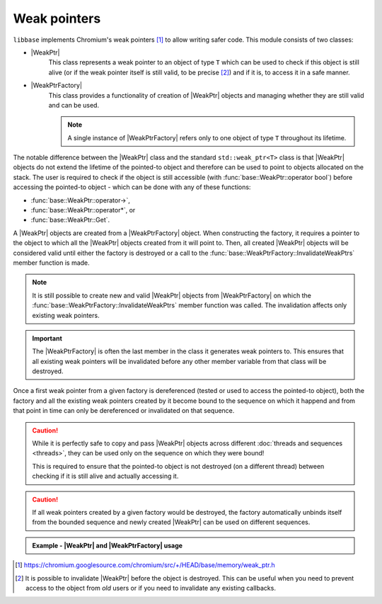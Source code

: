 Weak pointers
=============

``libbase`` implements Chromium's weak pointers [#chr_weak_ptr]_ to allow
writing safer code. This module consists of two classes:

* |WeakPtr|
     This class represents a weak pointer to an object of type ``T`` which can
     be used to check if this object is still alive (or if the
     weak pointer itself is still valid, to be precise [#valid_expl]_) and if it
     is, to access it in a safe manner.

* |WeakPtrFactory|
     This class provides a functionality of creation of |WeakPtr| objects and
     managing whether they are still valid and can be used.

     .. note::

        A single instance of |WeakPtrFactory| refers only to one object of type
        ``T`` throughout its lifetime.

The notable difference between the |WeakPtr| class and the standard
``std::weak_ptr<T>`` class is that |WeakPtr| objects do not extend the lifetime
of the pointed-to object and therefore can be used to point to objects allocated
on the stack. The user is required to check if the object is still accessible
(with :func:`base::WeakPtr::operator bool`) before accessing the pointed-to
object - which can be done with any of these functions:

* :func:`base::WeakPtr::operator->`,
* :func:`base::WeakPtr::operator*`, or
* :func:`base::WeakPtr::Get`.

A |WeakPtr| objects are created from a |WeakPtrFactory| object. When
constructing the factory, it requires a pointer to the object to which all the
|WeakPtr| objects created from it will point to. Then, all created |WeakPtr|
objects will be considered valid until either the factory is destroyed or a call
to the :func:`base::WeakPtrFactory::InvalidateWeakPtrs` member function is made.

.. note::

   It is still possible to create new and valid |WeakPtr| objects from
   |WeakPtrFactory| on which the
   :func:`base::WeakPtrFactory::InvalidateWeakPtrs` member function was called.
   The invalidation affects only existing weak pointers.


.. important::

   The |WeakPtrFactory| is often the last member in the class it generates weak
   pointers to. This ensures that all existing weak pointers will be invalidated
   before any other member variable from that class will be destroyed.

Once a first weak pointer from a given factory is dereferenced (tested or used
to access the pointed-to object), both the factory and all the existing weak
pointers created by it become bound to the sequence on which it happend and from
that point in time can only be dereferenced or invalidated on that sequence.

.. caution::

   While it is perfectly safe to copy and pass |WeakPtr| objects across
   different :doc:`threads and sequences <threads>`, they can be used only on
   the sequence on which they were bound!

   This is required to ensure that the pointed-to object is not destroyed
   (on a different thread) between checking if it is still alive and actually
   accessing it.

.. caution::

   If all weak pointers created by a given factory would be destroyed, the
   factory automatically unbinds itself from the bounded sequence and newly
   created |WeakPtr| can be used on different sequences.

.. admonition:: Example - |WeakPtr| and |WeakPtrFactory| usage
   :class: admonition-example-code

   .. code-block:: cpp
      :linenos:

      #include <iostream>

      #include "base/memory/weak_ptr.h"

      class Foo {
       public:
        void Bar() {
          std::cout << "Hello World!" << std::endl;
        }

        base::WeakPtr<Foo> GetWeakPtr() const {
          return weak_factory_.GetWeakPtr();
        }

       private:
        base::WeakPtrFactory<Foo> weak_factory_{this};
      };

      int main() {
        std::unique_ptr<Foo> foo;
        base::WeakPtr<Foo> weak_foo = foo->GetWeakPtr();

        CHECK(weak_foo);
        weak_foo->Bar();  // prints "Hello World!"

        foo.reset();
        CHECK(!weak_foo);
        // must NOT use `weak_foo` to try to access the pointed-to object anymore

        return 0;
      }

.. seealso::

   Check :doc:`callbacks` page to see how |WeakPtr| objects can be used to
   write safer code with callbacks or to create cancelable callbacks.


.. Footnotes:

.. [#chr_weak_ptr] https://chromium.googlesource.com/chromium/src/+/HEAD/base/memory/weak_ptr.h

.. [#valid_expl] It is possible to invalidate |WeakPtr| before the object is destroyed.
   This can be useful when you need to prevent access to the object from *old*
   users or if you need to invalidate any existing callbacks.


.. Aliases:

.. |WeakPtr| replace:: :class:`base::WeakPtr\<T> <base::WeakPtr>`
.. |WeakPtrFactory| replace:: :class:`base::WeakPtrFactory\<T> <base::WeakPtrFactory>`
